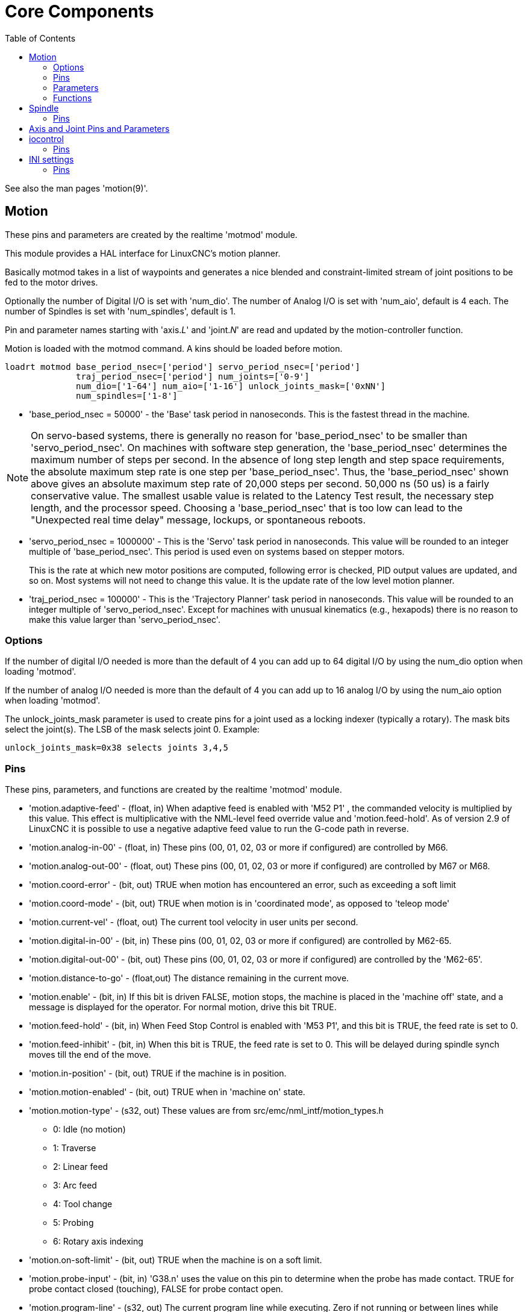 :lang: en
:toc:

[[cha:core-components]]
= Core Components(((Core components)))

// Custom lang highlight
// must come after the doc title, to work around a bug in asciidoc 8.6.6
:ini: {basebackend@docbook:'':ini}
:hal: {basebackend@docbook:'':hal}
:ngc: {basebackend@docbook:'':ngc}

See also the man pages 'motion(9)'.

[[sec:motion]]
== Motion (((Motion)))

These pins and parameters are created by the realtime 'motmod' module.

This module provides a HAL interface for LinuxCNC's motion planner.

Basically motmod takes in a list of waypoints and generates a nice
blended and constraint-limited stream of joint positions to be fed
to the motor drives.

Optionally the number of Digital I/O is set with 'num_dio'.
The number of Analog I/O is set with 'num_aio', default is 4 each.
The number of Spindles is set with 'num_spindles', default is 1.

Pin and parameter names starting with 'axis.__L__' and 'joint.__N__' are read and
updated by the motion-controller function.

Motion is loaded with the motmod command. A kins should be loaded before
motion.

[source,{hal}]
----
loadrt motmod base_period_nsec=['period'] servo_period_nsec=['period']
              traj_period_nsec=['period'] num_joints=['0-9']
              num_dio=['1-64'] num_aio=['1-16'] unlock_joints_mask=['0xNN']
              num_spindles=['1-8']
----

* 'base_period_nsec = 50000' - the 'Base' task period in nanoseconds.
  This is the fastest thread in the machine.

[NOTE]
On servo-based systems, there is generally no reason for
'base_period_nsec' to be smaller than 'servo_period_nsec'.
On machines with software step generation, the 'base_period_nsec'
determines the maximum number of steps per second. In the absence of
long step length and step space requirements, the absolute maximum step
rate is one step per 'base_period_nsec'. Thus, the 'base_period_nsec' shown
above gives an absolute maximum step rate of 20,000 steps per
second. 50,000 ns (50 us) is a fairly conservative value.
The smallest usable value is related to the Latency Test result, the
necessary step length, and the processor speed.
Choosing a 'base_period_nsec' that is too low can lead to the "Unexpected
real time delay" message, lockups, or spontaneous reboots.

* 'servo_period_nsec = 1000000' - This is the 'Servo' task period in
  nanoseconds. This value will be rounded to an integer multiple of
  'base_period_nsec'. This period is used even on systems based on
  stepper motors.
+
This is the rate at which new motor positions are computed, following
error is checked, PID output values are updated, and so on.
Most systems will not need to change this value. It is the update rate
of the low level motion planner.

* 'traj_period_nsec = 100000' - This is the 'Trajectory Planner'
  task period in nanoseconds. This value will be rounded to an integer
  multiple of 'servo_period_nsec'. Except for machines with unusual
  kinematics (e.g., hexapods) there is no reason to make this value larger
  than 'servo_period_nsec'.

=== Options

If the number of digital I/O needed is more than the default of 4 you can
add up to 64 digital I/O by using the num_dio option when loading 'motmod'.

If the number of analog I/O needed is more than the default of 4 you can add
up to 16 analog I/O by using the num_aio option when loading 'motmod'.

The unlock_joints_mask parameter is used to create pins for a joint used
as a locking indexer (typically a rotary).  The mask bits select the
joint(s).  The LSB of the mask selects joint 0.
Example:

[source,{hal}]
----
unlock_joints_mask=0x38 selects joints 3,4,5
----

[[sec:motion-pins]]
=== Pins(((motion:HAL pins)))

These pins, parameters, and functions are created by the realtime 'motmod'
module.

* 'motion.adaptive-feed' - (float, in) When adaptive feed is enabled with 'M52 P1' , the
  commanded velocity is multiplied by this value. This effect is
  multiplicative with the NML-level feed override value and
  'motion.feed-hold'. As of version 2.9 of LinuxCNC it is possible to
  use a negative adaptive feed value to run the G-code path in reverse.
* 'motion.analog-in-00' - (float, in) These pins (00, 01, 02, 03 or more if configured) are
  controlled by M66.
* 'motion.analog-out-00' - (float, out) These pins (00, 01, 02, 03 or more if configured) are
  controlled by M67 or M68.
* 'motion.coord-error' - (bit, out) TRUE when motion has encountered an error, such as
  exceeding a soft limit
* 'motion.coord-mode' - (bit, out) TRUE when motion is in 'coordinated mode', as opposed to
  'teleop mode'
* 'motion.current-vel' - (float, out) The current tool velocity in user units per second.
* 'motion.digital-in-00' - (bit, in) These pins (00, 01, 02, 03 or more if configured) are
  controlled by M62-65.
* 'motion.digital-out-00' - (bit, out) These pins (00, 01, 02, 03 or more if configured) are
  controlled by the 'M62-65'.
* 'motion.distance-to-go' - (float,out) The distance remaining in the current move.
* 'motion.enable' - (bit, in) If this bit is driven FALSE, motion stops, the machine is
  placed in the 'machine off' state, and a message is displayed for the
  operator. For normal motion, drive this bit TRUE.
* 'motion.feed-hold' - (bit, in) When Feed Stop Control is enabled with 'M53 P1', and this
  bit is TRUE, the feed rate is set to 0.
* 'motion.feed-inhibit' - (bit, in) When this bit is TRUE, the feed rate is set to 0.
  This will be delayed during spindle synch moves till the end of the move.
* 'motion.in-position' - (bit, out) TRUE if the machine is in position.
* 'motion.motion-enabled' - (bit, out) TRUE when in 'machine on' state.
* 'motion.motion-type' - (s32, out) These values are from src/emc/nml_intf/motion_types.h
  - 0: Idle (no motion)
  - 1: Traverse
  - 2: Linear feed
  - 3: Arc feed
  - 4: Tool change
  - 5: Probing
  - 6: Rotary axis indexing
* 'motion.on-soft-limit' - (bit, out) TRUE when the machine is on a soft limit.
* 'motion.probe-input' - (bit, in)
  'G38.n' uses the value on this pin to determine when the probe has made contact.
  TRUE for probe contact closed (touching), FALSE for probe contact open.
* 'motion.program-line' - (s32, out) The current program line while executing.
  Zero if not running or between lines while single stepping.
* 'motion.requested-vel' - (float, out)
  The current requested velocity in user units per second.
  This value is the F-word setting from the G-code file, possibly reduced to accommodate machine velocity and acceleration limits.
  The value on this pin does not reflect the feed override or any other adjustments.
* 'motion.teleop-mode' - (bit, out) TRUE when motion is in 'teleop mode', as opposed to 'coordinated mode'
* 'motion.tooloffset.x ... motion.tooloffset.w' - (float, out, one per axis) shows the tool offset in effect;
  it could come from the tool table ('G43' active), or it could come from the G-code ('G43.1' active)

* 'motion.on-soft-limit' -
  (bit, out) TRUE when the machine is on a soft limit.
* 'motion.probe-input' -
  (bit, in) 'G38.n'  uses the value on this pin to determine when the
  probe has made contact.
  TRUE for probe contact closed (touching),
  FALSE for probe contact open.
* 'motion.program-line' -
  (s32, out) The current program line while executing. Zero if not
  running or between lines while single stepping.
* 'motion.requested-vel' -
  (float, out) The current requested velocity in user units per
  second.  This value is the F-word setting from the G-code file,
  possibly reduced to accommodate machine velocity and acceleration
  limits. The value on this pin does not reflect the feed override or
  any other adjustments.

* 'motion.teleop-mode' -
  (bit, out) TRUE when motion is in 'teleop mode', as opposed to
  'coordinated mode'

* 'motion.tooloffset.x ... motion.tooloffset.w' -
  (float, out, one per axis) shows the tool offset in effect;
  it could come from the tool table ('G43' active), or it could
  come from the G-code ('G43.1' active)

=== Parameters

Many of these parameters serve as debugging aids, and are subject to
change or removal at any time.

* 'motion-command-handler.time' - (s32, RO)
* 'motion-command-handler.tmax' - (s32, RW)
* 'motion-controller.time' - (s32, RO)
* 'motion-controller.tmax' - (s32, RW)
* 'motion.debug-bit-0' - (bit, RO) This is used for debugging purposes.
* 'motion.debug-bit-1' - (bit, RO) This is used for debugging purposes.
* 'motion.debug-float-0' - (float, RO) This is used for debugging purposes.
* 'motion.debug-float-1' - (float, RO) This is used for debugging purposes.
* 'motion.debug-float-2' - (float, RO) This is used for debugging purposes.
* 'motion.debug-float-3' - (float, RO) This is used for debugging purposes.
* 'motion.debug-s32-0' - (s32, RO) This is used for debugging purposes.
* 'motion.debug-s32-1' - (s32, RO) This is used for debugging purposes.
* 'motion.servo.last-period' - (u32, RO) The number of CPU cycles between invocations of the servo
  thread. Typically, this number divided by the CPU speed gives the time
  in seconds, and can be used to determine whether the realtime motion
  controller is meeting its timing constraints
* 'motion.servo.last-period-ns' - (float, RO)

=== Functions

Generally, these functions are both added to the servo-thread in the
order shown.

* 'motion-command-handler' - Receives and processes motion commands
* 'motion-controller' - Runs the LinuxCNC motion controller

== Spindle

LinuxCNC can control upto eight spindles.
Motion will produce the following pins:
The __N__ (integer between 0 and 7) substitutes the spindle number.

[[sec:spindle-pins]]
=== Pins(((spindle (HAL pins))))

* 'spindle.__N__.at-speed' - (bit, in)
  Motion will pause until this pin is TRUE, under the following conditions:
** before the first feed move after each spindle start or speed change;
** before the start of every chain of spindle-synchronized moves;
** and if in CSS mode, at every rapid to feed transition.
   This input can be used to ensure that the spindle is up to speed before
   starting a cut, or that a lathe spindle in CSS mode has slowed down
   after a large to small facing pass before starting the next pass at
   the large diameter.
   Many VFDs have an 'at speed' output.
   Otherwise, it is easy to generate this signal with the 'HAL near'
   component, by comparing requested and actual spindle speeds.
* 'spindle.__N__.brake' - (bit, out) TRUE when the spindle brake should be applied.
* 'spindle.__N__.forward' - (bit, out) TRUE when the spindle should rotate forward.
* 'spindle.__N__.index-enable' - (bit, I/O) For correct operation of spindle synchronized moves, this
  pin must be hooked to the index-enable pin of the spindle encoder.
* 'spindle.__N__.inhibit' - (bit, in) When this bit is TRUE, the spindle speed is set to 0.
* 'spindle.__N__.on' - (bit, out) TRUE when spindle should rotate.
* 'spindle.__N__.reverse' - (bit, out) TRUE when the spindle should rotate backward
* 'spindle.__N__.revs' - (float, in) For correct operation of spindle synchronized moves, this
  signal must be hooked to the position pin of the spindle encoder. The
  spindle encoder position should be scaled such that spindle-revs
  increases by 1.0 for each rotation of the spindle in the clockwise ('M3') direction.
* 'spindle.__N__.speed-in' - (float, in) Feedback of actual spindle speed in rotations per second.
  This is used by feed-per-revolution motion ('G95').
  If your spindle encoder driver does not have a velocity output, you can generate
  a suitable one by sending the spindle position through a 'ddt' component.
  If you do not have a spindle encoder, you can loop back 'spindle.__N__.speed-out-rps'.
* 'spindle.__N__.speed-out' - (float, out) Commanded spindle speed in rotations per minute. Positive
  for spindle forward ('M3'), negative for spindle reverse ('M4').
* 'spindle.__N__.speed-out-abs' - (float, out) Commanded spindle speed in rotations per minute. This will
  always be a positive number.
* 'spindle.__N__.speed-out-rps' - (float, out) Commanded spindle speed in rotations per second. Positive
  for spindle forward ('M3'), negative for spindle reverse ('M4').
* 'spindle.__N__.speed-out-rps-abs' - (float, out) Commanded spindle speed in rotations per second. This will
  always be a positive number.
* 'spindle.__N__.orient-angle' - (float,out) Desired spindle orientation for M19. Value of the
  M19 R word parameter plus the value of the [RS274NGC]ORIENT_OFFSET INI parameter.
* 'spindle.__N__.orient-mode' - (s32,out) Desired spindle rotation mode M19. Default 0.
* 'spindle.__N__.orient' - (out,bit)
  Indicates start of spindle orient cycle. Set by M19. Cleared by any of M3, M4, or M5.
  If spindle-orient-fault is not zero during spindle-orient
  true, the M19 command fails with an error message.
* 'spindle.__N__.is-oriented' - (in, bit) Acknowledge pin for spindle-orient. Completes orient cycle.
  If spindle-orient was true when spindle-is-oriented was asserted, the spindle-orient pin is cleared and the
  spindle-locked pin is asserted. Also, the spindle-brake pin is asserted.
* 'spindle.__N__.orient-fault' - (s32, in) Fault code input for orient cycle. Any value other
  than zero  will cause the orient cycle to abort.
* 'spindle.__N__.lock' - (bit, out) Spindle orient complete pin. Cleared by any of M3, M4, or M5.

.HAL pin usage for M19 orient spindle
Conceptually the spindle is in one of the following modes:

- rotation mode (the default)
- searching for desired orientation mode
- orientation complete mode.

When an M19 is executed, the spindle changes to 'searching for desired
orientation', and the `spindle.__N__.orient` HAL pin is asserted.
The desired target position is specified by the `spindle.__N__.orient-angle`
and `spindle.__N__.orient-fwd` pins and driven by the M19 R and P parameters.

The HAL support logic is expected to react to `spindle.__N__.orient` by
moving the spindle to the desired position. When this is complete, the
HAL logic is expected to acknowledge this by asserting the `spindle.__N__.is-oriented` pin.

Motion then acknowledges this by deasserting the `spindle.__N__.orient` pin
and asserts the `spindle.__N__.locked` pin to indicate 'orientation complete' mode.
It also raises the `spindle.__N__.brake` pin. The spindle now is in 'orientation complete' mode.

If, during `spindle.__N__.orient` being true, and `spindle.__N__.is-oriented` not
yet asserted the `spindle.__N__.orient-fault` pin has a value other than
zero, the M19 command is aborted, a message including the fault code
is displayed, and the motion queue is flushed.
The spindle reverts to rotation mode.

Also, any of the M3, M4 or M5 commands cancel
either 'searching for desired orientation' or 'orientation complete' mode.
This is indicated by deasserting both the `spindle-orient` and `spindle-locked` pins.

The `spindle-orient-mode` pin reflects the M19 P word and shall be
interpreted as follows:

- 0: rotate clockwise or counterclockwise for smallest angular movement
- 1: always rotate clockwise
- 2: always rotate counterclockwise

It can be used with the `orient` HAL component which provides a PID
command value based on spindle encoder position, `spindle-orient-angle`
and `spindle-orient-mode`.

== Axis and Joint Pins and Parameters

These pins and parameters are created by the realtime 'motmod'
module.  [In 'trivial kinematics' machines, there is a one-to-one
correspondence between joints and axes.]
They are read and updated by the 'motion-controller' function.

See the motion man page 'motion(9)' for details on the pins and parameters.

== iocontrol

iocontrol - accepts non-realtime I/O commands via NML, interacts with HAL .

iocontrol's HAL pins are turned on and off in non-realtime context.  If you have strict timing requirements or simply need more I/O, consider using the realtime synchronized I/O provided by <<sec:motion,motion>> instead.

=== Pins (((iocontrol (HAL pins))))

* 'iocontrol.0.coolant-flood' (bit, out) TRUE when flood coolant is requested.
* 'iocontrol.0.coolant-mist' (bit, out) TRUE when mist coolant is requested.
* 'iocontrol.0.emc-enable-in' (bit, in) Should be driven FALSE when an external E-Stop condition exists.
* 'iocontrol.0.tool-change' (bit, out) TRUE when a tool change is requested.
* 'iocontrol.0.tool-changed' (bit, in) Should be driven TRUE when a tool change is completed.
* 'iocontrol.0.tool-number' (s32, out) The current tool number.
* 'iocontrol.0.tool-prep-number' (s32, out) The number of the next tool, from the RS274NGC T-word.
* 'iocontrol.0.tool-prepare' (bit, out) TRUE when a tool prepare is requested.
* 'iocontrol.0.tool-prepared' (bit, in) Should be driven TRUE when a tool prepare is completed.
* 'iocontrol.0.user-enable-out' (bit, out) FALSE when an internal E-Stop condition exists.
* 'iocontrol.0.user-request-enable' (bit, out) TRUE when the user has requested that E-Stop be cleared.

== INI settings

A number of INI settings are made available as HAL input pins.

=== Pins (((INI settings (HAL pins))))

_N_ refers to a joint number, _L_ refers to an axis letter.

* 'ini.__N__.ferror' - (float, in) [JOINT_N]FERROR
* 'ini.__N__.min_ferror' - (float, in) [JOINT_N]MIN_FERROR
* 'ini.__N__.backlash' - (float, in) [JOINT_N]BACKLASH
* 'ini.__N__.min_limit' - (float, in) [JOINT_N]MIN_LIMIT
* 'ini.__N__.max_limit' - (float, in) [JOINT_N]MAX_LIMIT
* 'ini.__N__.max_velocity' - (float, in) [JOINT_N]MAX_VELOCITY
* 'ini.__N__.max_acceleration' - (float, in) [JOINT_N]MAX_ACCELERATION
* 'ini.__N__.home' - (float, in) [JOINT_N]HOME
* 'ini.__N__.home_offset' - (float, in) [JOINT_N]HOME_OFFSET
* 'ini.__N__.home_offset' - (s32, in) [JOINT_N]HOME_SEQUENCE
* 'ini.__L__.min_limit' - (float, in) [AXIS_L]MIN_LIMIT
* 'ini.__L__.max_limit' - (float, in) [AXIS_L]MAX_LIMIT
* 'ini.__L__.max_velocity' - (float, in) [AXIS_L]MAX_VELOCITY
* 'ini.__L__.max_acceleration' - (float, in) [AXIS_L]MAX_ACCELERATION

[NOTE]
The per-axis min_limit and max_limit pins are honored continuously after homing.
The per-axis ferror and min_ferror pins are honored when the machine is on and
not in position.
The per-axis max_velocity and max_acceleration pins are sampled when the
machine is on and the motion_state is free (homing or jogging) but are not
sampled when in a program is running (auto mode) or in MDI mode.  Consequently,
changing the pin values when a program is running will not have effect until
the program is stopped and the motion_state is again free.

* 'ini.traj_arc_blend_enable' - (bit, in) [TRAJ]ARC_BLEND_ENABLE
* 'ini.traj_arc_blend_fallback_enable' - (bit, in) [TRAJ]ARC_BLEND_FALLBACK_ENABLE
* 'ini.traj_arc_blend_gap_cycles' - (float, in) [TRAJ]ARC_BLEND_GAP_CYCLES
* 'ini.traj_arc_blend_optimization_depth' - (float, in) [TRAJ]ARC_BLEND_OPTIMIZATION_DEPTH
* 'ini.traj_arc_blend_ramp_freq' - (float, in) [TRAJ]ARC_BLEND_RAMP_FREQ

[NOTE]
The traj_arc_blend pins are sampled continuously but changing pin values
while a program is running may not have immediate effect due to queueing
of commands.

* 'ini.traj_default_acceleration' - (float, in) [TRAJ]DEFAULT_ACCELERATION
* 'ini.traj_default_velocity' - (float, in) [TRAJ]DEFAULT_VELOCITY
* 'ini.traj_max_acceleration' - (float, in) [TRAJ]MAX_ACCELERATION

// vim: set syntax=asciidoc:
